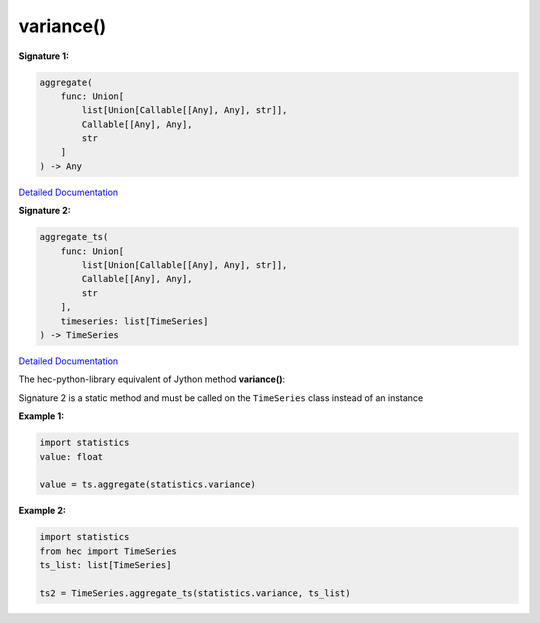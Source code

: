 variance()
==========

**Signature 1:**

.. code-block:: python

    aggregate(
        func: Union[
            list[Union[Callable[[Any], Any], str]],
            Callable[[Any], Any],
            str
        ]
    ) -> Any

`Detailed Documentation <https://hydrologicengineeringcenter.github.io/hec-python-library/hec/timeseries.html#TimeSeries.aggregate>`_

**Signature 2:**

.. code-block:: python

    aggregate_ts(
        func: Union[
            list[Union[Callable[[Any], Any], str]],
            Callable[[Any], Any],
            str
        ],
        timeseries: list[TimeSeries]
    ) -> TimeSeries

`Detailed Documentation <https://hydrologicengineeringcenter.github.io/hec-python-library/hec/timeseries.html#TimeSeries.aggregate_ts>`_

The hec-python-library equivalent of Jython method **variance()**:


Signature 2 is a static method and must be called on the ``TimeSeries`` class instead of an instance

**Example 1:**

.. code-block:: python

    import statistics
    value: float

    value = ts.aggregate(statistics.variance)


**Example 2:**

.. code-block:: python

    import statistics
    from hec import TimeSeries
    ts_list: list[TimeSeries]

    ts2 = TimeSeries.aggregate_ts(statistics.variance, ts_list)
